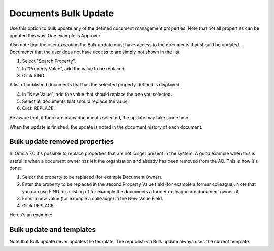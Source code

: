 Documents Bulk Update
=======================

Use this option to bulk update any of the defined document management properties. Note that not all properties can be updated this way. One example is Approver. 

Also note that the user executing the Bulk update must have access to the documents that should be updated. Documents that the user does not have access to are simply not shown in the list.

.. image:: documents-bulk-update-1.png

1. Select "Search Property".
2. In "Property Value", add the value to be replaced.
3. Click FIND.

A list of published documents that has the selected property defined is displayed.

4. In "New Value", add the value that should replace the one you selected.
5. Select all documents that should replace the value.
6. Click REPLACE.

.. image:: documents-bulk-update-2.png

Be aware that, if there are many documents selected, the update may take some time.

When the update is finished, the update is noted in the document history of each document.

Bulk update removed properties
*********************************
In Omnia 7.0 it's possible to replace properties that are not longer present in the system. A good example when this is useful is when a document owner has left the organization and already has been removed from the AD. This is how it's done:

1. Select the property to be replaced (for example Document Owner).
2. Enter the property to be replaced in the second Property Value field (for example a former colleague). Note that you can use FIND for a listing of for example the documents a former colleague are document owner of.
3. Enter a new value (for example a colleauge) in the New Value Field.
4. Click REPLACE.

Heres's an example:

.. image:: bulk-update-owner.png

Bulk update and templates
***************************
Note that Bulk update never updates the template. The republish via Bulk update always uses the current template.

